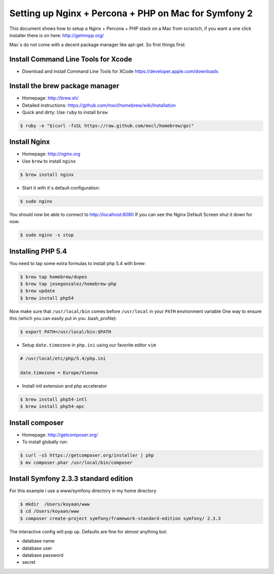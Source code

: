 Setting up Nginx + Percona + PHP on Mac for Symfony 2
====================================================

This document shows how to setup a Nginx + Percona + PHP
stack on a Mac from scractch, if you want a one click installer 
there is on here: http://getmnpp.org/

Mac´s do not come with a decent package manager like apt-get. So first things first:

Install Command Line Tools for Xcode
------------------------------------

* Download and install Command Line Tools for XCode https://developer.apple.com/downloads 

Install the brew package manager
--------------------------------

* Homepage: http://brew.sh/
* Detailed instructions: https://github.com/mxcl/homebrew/wiki/Installation 
* Quick and dirty: Use ``ruby`` to install ``brew``

.. code-block:: bash

    $ ruby -e "$(curl -fsSL https://raw.github.com/mxcl/homebrew/go)"
    

Install Nginx
-------------

* Homepage: http://nginx.org
* Use ``brew`` to install ``nginx``

.. code-block:: bash

    $ brew install nginx

* Start it with it´s default configuration:

.. code-block:: bash

    $ sudo nginx

You should now be able to connect to http://localhost:8080
If you can see the Nginx Default Screen shut it down for now:

.. code-block:: bash

    $ sudo nginx -s stop
    
Installing PHP 5.4
------------------

You need to tap some extra formulas to install php 5.4 with brew:

.. code-block:: bash

    $ brew tap homebrew/dupes
    $ brew tap josegonzalez/homebrew-php
    $ brew update
    $ brew install php54

Now make sure that ``/usr/local/bin`` comes before ``/usr/local`` in your ``PATH`` environment variable
One way to ensure this (which you can easily put in you .bash_profile): 

.. code-block:: bash
    
    $ export PATH=/usr/local/bin:$PATH

* Setup ``date.timezone`` in ``php.ini`` using our favorite editor ``vim``

.. code-block:: ini

    # /usr/local/etc/php/5.4/php.ini 
    
    date.timezone = Europe/Vienna
 

* Install intl extension and php accelerator

.. code-block:: bash

    $ brew install php54-intl
    $ brew install php54-apc
    
Install composer
----------------

* Homepage: http://getcomposer.org/
* To install globally run:

.. code-block:: bash
    
    $ curl -sS https://getcomposer.org/installer | php
    $ mv composer.phar /usr/local/bin/composer
    
Install Symfony 2.3.3 standard edition
--------------------------------------

For this example i use a www/symfony directory in my home directory

.. code-block:: bash

    $ mkdir  /Users/koyaan/www
    $ cd /Users/koyaan/www
    $ composer create-project symfony/framework-standard-edition symfony/ 2.3.3
    
The interactive config will pop up.
Defaults are fine for almost anything but:

* database name
* database user
* database password
* secret 

